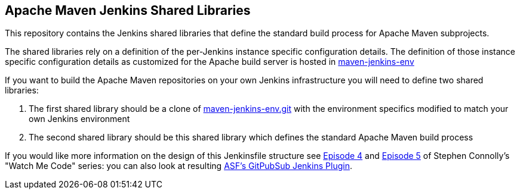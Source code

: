 == Apache Maven Jenkins Shared Libraries

This repository contains the Jenkins shared libraries that define the standard build process for Apache Maven subprojects.

The shared libraries rely on a definition of the per-Jenkins instance specific configuration details.
The definition of those instance specific configuration details as customized for the Apache build server is hosted in https://gitbox.apache.org/repos/asf?p=maven-jenkins-env.git[maven-jenkins-env]

If you want to build the Apache Maven repositories on your own Jenkins infrastructure you will need to define two shared libraries:

. The first shared library should be a clone of https://gitbox.apache.org/repos/asf?p=maven-jenkins-env.git[maven-jenkins-env.git] with the environment specifics modified to match your own Jenkins environment
. The second shared library should be this shared library which defines the standard Apache Maven build process

If you would like more information on the design of this Jenkinsfile structure see https://www.youtube.com/watch?v=s4w8BX3xi4M[Episode 4] and https://www.youtube.com/watch?v=vfAzhVDxOOk[Episode 5] of Stephen Connolly's "Watch Me Code" series:
you can also look at resulting https://github.com/stephenc/asf-gitpubsub-jenkins-plugin[ASF's GitPubSub Jenkins Plugin].
